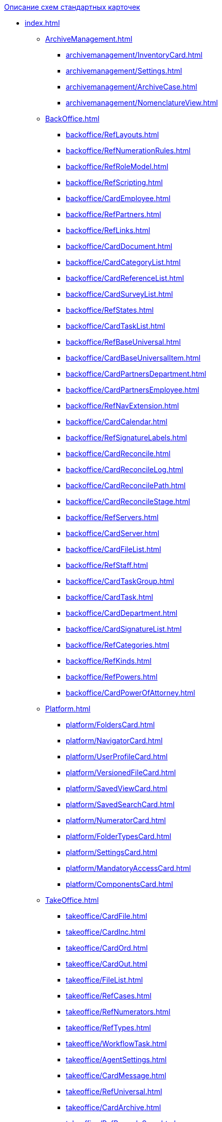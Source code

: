 .xref:index.adoc[Описание схем стандартных карточек]
* xref:index.adoc[]
** xref:ArchiveManagement.adoc[]
*** xref:archivemanagement/InventoryCard.adoc[]
*** xref:archivemanagement/Settings.adoc[]
*** xref:archivemanagement/ArchiveCase.adoc[]
*** xref:archivemanagement/NomenclatureView.adoc[]
** xref:BackOffice.adoc[]
*** xref:backoffice/RefLayouts.adoc[]
*** xref:backoffice/RefNumerationRules.adoc[]
*** xref:backoffice/RefRoleModel.adoc[]
*** xref:backoffice/RefScripting.adoc[]
*** xref:backoffice/CardEmployee.adoc[]
*** xref:backoffice/RefPartners.adoc[]
*** xref:backoffice/RefLinks.adoc[]
*** xref:backoffice/CardDocument.adoc[]
*** xref:backoffice/CardCategoryList.adoc[]
*** xref:backoffice/CardReferenceList.adoc[]
*** xref:backoffice/CardSurveyList.adoc[]
*** xref:backoffice/RefStates.adoc[]
*** xref:backoffice/CardTaskList.adoc[]
*** xref:backoffice/RefBaseUniversal.adoc[]
*** xref:backoffice/CardBaseUniversalItem.adoc[]
*** xref:backoffice/CardPartnersDepartment.adoc[]
*** xref:backoffice/CardPartnersEmployee.adoc[]
*** xref:backoffice/RefNavExtension.adoc[]
*** xref:backoffice/CardCalendar.adoc[]
*** xref:backoffice/RefSignatureLabels.adoc[]
*** xref:backoffice/CardReconcile.adoc[]
*** xref:backoffice/CardReconcileLog.adoc[]
*** xref:backoffice/CardReconcilePath.adoc[]
*** xref:backoffice/CardReconcileStage.adoc[]
*** xref:backoffice/RefServers.adoc[]
*** xref:backoffice/CardServer.adoc[]
*** xref:backoffice/CardFileList.adoc[]
*** xref:backoffice/RefStaff.adoc[]
*** xref:backoffice/CardTaskGroup.adoc[]
*** xref:backoffice/CardTask.adoc[]
*** xref:backoffice/CardDepartment.adoc[]
*** xref:backoffice/CardSignatureList.adoc[]
*** xref:backoffice/RefCategories.adoc[]
*** xref:backoffice/RefKinds.adoc[]
*** xref:backoffice/RefPowers.adoc[]
*** xref:backoffice/CardPowerOfAttorney.adoc[]
** xref:Platform.adoc[]
*** xref:platform/FoldersCard.adoc[]
*** xref:platform/NavigatorCard.adoc[]
*** xref:platform/UserProfileCard.adoc[]
*** xref:platform/VersionedFileCard.adoc[]
*** xref:platform/SavedViewCard.adoc[]
*** xref:platform/SavedSearchCard.adoc[]
*** xref:platform/NumeratorCard.adoc[]
*** xref:platform/FolderTypesCard.adoc[]
*** xref:platform/SettingsCard.adoc[]
*** xref:platform/MandatoryAccessCard.adoc[]
*** xref:platform/ComponentsCard.adoc[]
** xref:TakeOffice.adoc[]
*** xref:takeoffice/CardFile.adoc[]
*** xref:takeoffice/CardInc.adoc[]
*** xref:takeoffice/CardOrd.adoc[]
*** xref:takeoffice/CardOut.adoc[]
*** xref:takeoffice/FileList.adoc[]
*** xref:takeoffice/RefCases.adoc[]
*** xref:takeoffice/RefNumerators.adoc[]
*** xref:takeoffice/RefTypes.adoc[]
*** xref:takeoffice/WorkflowTask.adoc[]
*** xref:takeoffice/AgentSettings.adoc[]
*** xref:takeoffice/CardMessage.adoc[]
*** xref:takeoffice/RefUniversal.adoc[]
*** xref:takeoffice/CardArchive.adoc[]
*** xref:takeoffice/RefBarcodeScan.adoc[]
*** xref:takeoffice/CardApproval.adoc[]
*** xref:takeoffice/CardResolution.adoc[]
*** xref:takeoffice/CardReport.adoc[]
*** xref:takeoffice/CardUni.adoc[]
*** xref:takeoffice/NavExtensions.adoc[]
*** xref:takeoffice/NavCommands.adoc[]
** xref:WorkerService.adoc[]
*** xref:workerservice/MessagesCard.adoc[]
** xref:Workflow.adoc[]
*** xref:workflow/FunctionList.adoc[]
*** xref:workflow/GateList.adoc[]
*** xref:workflow/Monitor.adoc[]
*** xref:workflow/Settings.adoc[]
*** xref:workflow/Process.adoc[]
** xref:m4dregistry/index.adoc[]
*** xref:m4dregistry/LogTransferCard.adoc[]
